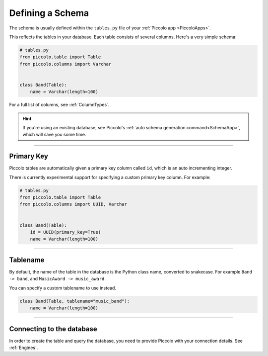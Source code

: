 .. _DefiningSchema:

Defining a Schema
=================

The schema is usually defined within the ``tables.py`` file of your
:ref:`Piccolo app <PiccoloApps>`.

This reflects the tables in your database. Each table consists of several
columns. Here's a very simple schema:

.. code-block:: python

    # tables.py
    from piccolo.table import Table
    from piccolo.columns import Varchar


    class Band(Table):
        name = Varchar(length=100)

For a full list of columns, see :ref:`ColumnTypes`.

.. hint:: If you're using an existing database, see Piccolo's
 :ref:`auto schema generation command<SchemaApp>`, which will save you some
 time.

-------------------------------------------------------------------------------

Primary Key
-----------

Piccolo tables are automatically given a primary key column called ``id``,
which is an auto incrementing integer.

There is currently experimental support for specifying a custom primary key
column. For example:

.. code-block:: python

    # tables.py
    from piccolo.table import Table
    from piccolo.columns import UUID, Varchar


    class Band(Table):
        id = UUID(primary_key=True)
        name = Varchar(length=100)

-------------------------------------------------------------------------------

Tablename
---------

By default, the name of the table in the database is the Python class name,
converted to snakecase. For example ``Band -> band``, and
``MusicAward -> music_award``.

You can specify a custom tablename to use instead.

.. code-block:: python

    class Band(Table, tablename="music_band"):
        name = Varchar(length=100)

-------------------------------------------------------------------------------

Connecting to the database
--------------------------

In order to create the table and query the database, you need to provide
Piccolo with your connection details. See :ref:`Engines`.
